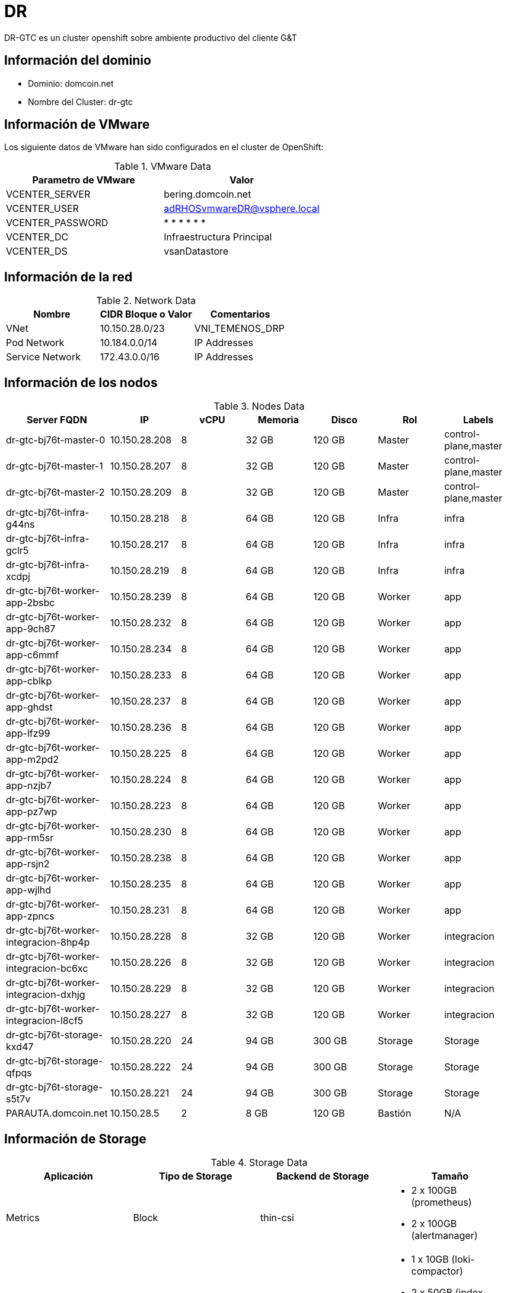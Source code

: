 = DR

DR-GTC es un cluster openshift sobre ambiente productivo del cliente G&T

== Información del dominio

- Dominio: domcoin.net
- Nombre del Cluster: dr-gtc

== Información de VMware
Los siguiente datos de VMware han sido configurados en el cluster de OpenShift:

.VMware Data
[options="header"]
|===
|Parametro de VMware | Valor

|VCENTER_SERVER
|bering.domcoin.net

|VCENTER_USER
|adRHOSvmwareDR@vsphere.local

|VCENTER_PASSWORD
| * * * * * *

|VCENTER_DC
|Infraestructura Principal

|VCENTER_DS
|vsanDatastore

|===

== Información de la red

.Network Data
[options="header"]
|===
|Nombre | CIDR Bloque o Valor | Comentarios

|VNet
|10.150.28.0/23
|VNI_TEMENOS_DRP

|Pod Network
|10.184.0.0/14
| IP Addresses

|Service Network
|172.43.0.0/16
| IP Addresses

|===

== Información de los nodos

.Nodes Data
[options="header"]
|===
|Server FQDN |IP | vCPU | Memoria | Disco |Rol |Labels

|dr-gtc-bj76t-master-0
|10.150.28.208
|8
|32 GB
|120 GB
|Master
|control-plane,master

|dr-gtc-bj76t-master-1
|10.150.28.207
|8
|32 GB
|120 GB
|Master
|control-plane,master

|dr-gtc-bj76t-master-2
|10.150.28.209
|8
|32 GB
|120 GB
|Master
|control-plane,master

|dr-gtc-bj76t-infra-g44ns
|10.150.28.218
|8
|64 GB
|120 GB
|Infra
|infra

|dr-gtc-bj76t-infra-gclr5
|10.150.28.217
|8
|64 GB
|120 GB
|Infra
|infra

|dr-gtc-bj76t-infra-xcdpj
|10.150.28.219
|8
|64 GB
|120 GB
|Infra
|infra

|dr-gtc-bj76t-worker-app-2bsbc
|10.150.28.239
|8
|64 GB
|120 GB
|Worker
|app

|dr-gtc-bj76t-worker-app-9ch87
|10.150.28.232
|8
|64 GB
|120 GB
|Worker
|app

|dr-gtc-bj76t-worker-app-c6mmf
|10.150.28.234
|8
|64 GB
|120 GB
|Worker
|app

|dr-gtc-bj76t-worker-app-cblkp
|10.150.28.233
|8
|64 GB
|120 GB
|Worker
|app

|dr-gtc-bj76t-worker-app-ghdst
|10.150.28.237
|8
|64 GB
|120 GB
|Worker
|app

|dr-gtc-bj76t-worker-app-lfz99
|10.150.28.236
|8
|64 GB
|120 GB
|Worker
|app

|dr-gtc-bj76t-worker-app-m2pd2
|10.150.28.225
|8
|64 GB
|120 GB
|Worker
|app

|dr-gtc-bj76t-worker-app-nzjb7
|10.150.28.224
|8
|64 GB
|120 GB
|Worker
|app

|dr-gtc-bj76t-worker-app-pz7wp
|10.150.28.223
|8
|64 GB
|120 GB
|Worker
|app

|dr-gtc-bj76t-worker-app-rm5sr
|10.150.28.230
|8
|64 GB
|120 GB
|Worker
|app

|dr-gtc-bj76t-worker-app-rsjn2
|10.150.28.238
|8
|64 GB
|120 GB
|Worker
|app

|dr-gtc-bj76t-worker-app-wjlhd
|10.150.28.235
|8
|64 GB
|120 GB
|Worker
|app

|dr-gtc-bj76t-worker-app-zpncs
|10.150.28.231
|8
|64 GB
|120 GB
|Worker
|app

|dr-gtc-bj76t-worker-integracion-8hp4p
|10.150.28.228
|8
|32 GB
|120 GB
|Worker
|integracion

|dr-gtc-bj76t-worker-integracion-bc6xc
|10.150.28.226
|8
|32 GB
|120 GB
|Worker
|integracion

|dr-gtc-bj76t-worker-integracion-dxhjg
|10.150.28.229
|8
|32 GB
|120 GB
|Worker
|integracion

|dr-gtc-bj76t-worker-integracion-l8cf5
|10.150.28.227
|8
|32 GB
|120 GB
|Worker
|integracion

|dr-gtc-bj76t-storage-kxd47
|10.150.28.220
|24
|94 GB
|300 GB
|Storage
|Storage

|dr-gtc-bj76t-storage-qfpqs
|10.150.28.222
|24
|94 GB
|300 GB
|Storage
|Storage

|dr-gtc-bj76t-storage-s5t7v
|10.150.28.221
|24
|94 GB
|300 GB
|Storage
|Storage

|PARAUTA.domcoin.net
|10.150.28.5
|2
|8 GB
|120 GB
|Bastión
|N/A

|===



== Información de Storage

.Storage Data
[options="header"]
|===
|Aplicación |Tipo de Storage  |Backend de Storage |Tamaño

|Metrics
|Block
|thin-csi
a| 
- 2 x 100GB (prometheus) 
- 2 x 100GB (alertmanager)


|Logging
|Block
|thin-csi
a|
- 1 x 10GB (loki-compactor)
- 2 x 50GB (index-gateway)
- 2 x 10GB (infra-loki-ingester)
- 2 x 150GB (wal-ingester) 

|Registry
|File
|thin-csi
|300GB

|Application
|File
|N/A
|N/A
|===

= Implementación Openshift 4.16

== Instalación OCP 

Posterior al cumplimiento de los prerrequisitos por parte del cliente para el despliegue de OpenShift, se procede con el despliegue del clúster acorde a las necesidades y requerimientos del cliente, y al proveedor de la infraestructura donde se desplegará.

=== Método de instalación de los nodos

A diferencia de una plataforma tradicional donde la instalación de las máquinas se realiza de modo manual (creando la máquina virtual, instalando sistema operativo y por último desplegando la aplicación), la plataforma junto con su infraestructura fue instalada mediante método IPI (infraestructura aprovisionada por el instalador). Esto significa que luego del cumplimiento de los prerrequisitos para el óptimo funcionamiento del instalador, se procede a ejecutar el instalador y a alimentarlo con la información relativa a la plataforma de virtualización, los datos de acceso, credenciales y demás información requerida por el instalador.

=== Recopilación de prerrequisitos

De acuerdo al método de instalación y el proveedor de la infraestructura, se procede a recolectar los datos pertinentes a:

- Servidor bastión.
- Subdominio que usará el cluster de Openshift.
- IPs balanceadas.
- Registros DNS
- Datos de la red donde se desplegará el clúster de OpenShift.
- Segmentos de redes internas.
- Accesos a internet.
- DHCP

=== Configuración del servidor Bastión
Se define el servidor bastión para generar la instalación de OpenShift, para lo cual se crea una vm con RHEL 9:

.Maquina de instalacion
[options="header"]
|===
|Ip |Sistema operativo  |Ambiente

|10.150.28.5
|Red Hat Enterprise Linux release 9.4 (Plow)
|DR
|===

[NOTE]
====
El servidor debe estar suscrito en Red Hat para poder descargar las herramientas necesarias para la instalación.
====

=== Instalador y pull secrets
Para la instalación de OpenShift utilizaremos la última versión disponible de OCP 4.16, la que al momento de la instalación corresponde a la versión 4.16.4 Para obtener el instalador y el secreto de instalación, nos dirigimos a la página de Red Hat cloud.redhat.com.

Acá podemos obtener el instalador de OpenShift y el pull secret de instalación

.Instalador de OCP y pull secret
image::./Implementacion/instalador_de_ocp.png[]

El instalador lo dejamos directamente en el servidor bastión, donde creamos un directorio de instalación para OpenShift junto al pull secret y el cliente OC.

El instalador, archivo pull secret y cliente OC fueron descargados y entregados por Banco G&T Continental.

.Shell
[source,bash]
----
$ mkdir /root/installocp4 ← Se crearán los archivos de instalación y log de la instalación.

$ tar xvf <installation_program>.tar.gz ← Comando para descomprimir el instalador de ocp se debe descargar en la raíz del usuario.
----

El secret obtenido desde el sitio web, lo dejamos en un archivo

=== Generación de ssh Key
Para poder acceder durante y posteriormente al proceso de instalación a los servidores RHCoreOS, debemos generar una llave para rsa-keys para posteriormente ser usados con OpenShift:

.Shell
[source,bash]
----
# Para generar la SSH private key
$ ssh-keygen -t rsa -b 4096 -N '' -f ~/.ssh/id_rsa_dr_gtc
----

=== Importar certificados vmware en server bastión

Los siguientes comandos deben ejecutarse desde el servidor bastión para importar los certificados desde vmware, para este propósito es necesario contar con los requisitos de red desde bastión hacia vcenter y nodos ESXi.

Shell
[source,bash]
----
$ curl -O -k https://BERING.domcoin.net/certs/download.zip
$ unzip download.zip
$ cp certs/lin/* /etc/pki/ca-trust/source/anchors
$ update-ca-trust extract
----


=== Creando el archivo de configuración de la instalación
El siguiente comando debe ejecutarse desde la carpeta que se creó para la instalación en este caso se llama "installocp4":

.Shell
[source,bash]
----
./openshift-install create install-config --dir=./<installation_directory>
----

La variable <installation_directory> obedece al directorio donde se generará el archivo install-config.yaml, el cual nos permitirá cambiar algunos parámetros para la instalación del cluster de forma más personalizada.

En este punto se pueden acordar la cantidad de nodos worker y su configuración de memoria, vCPU y Disco de igual manera para los nodos master. Con estos datos ya podemos generar el archivo de configuración yaml para la instalación. Luego de ejecutar el comando anterior se mostrarán opciones donde se elegirán o cargarán datos que corresponden a esta instalación.

 A continuación, la tabla contiene los valores en orden que se utilizaron:

.Cluster pre-producccion
[options="header"]
|===
|Item |Valor

|SSH Public Key
|/root/.ssh/id_rsa_dr_gtc.pub

|Platform
|Vsphere

|Network
|VNI_TEMENOS_DRP

|Internal API virtual IP
|10.150.28.11

|Ingress virtual IP
|10.150.28.12

|Base Domain
|domain.net

|Cluster Name
|dr-gtc

|Pull Secret
|\****
|===

Se debe crear el archivo install-config.yaml para hacer la configuración de la instalación, el archivo queda de la siguiente forma:

- install-config.yaml Cluster os-nonprod:

.install-config.yaml
[source,bash]
----
additionalTrustBundlePolicy: Proxyonly
apiVersion: v1
baseDomain: domcoin.net
compute:
- architecture: amd64
  hyperthreading: Enabled
  name: worker
  platform:
    vsphere:
      cpus: 8
      coresPerSocket: 1
      memoryMB: 32768
      osDisk:
        diskSizeGB: 120
  replicas: 3
controlPlane:
  architecture: amd64
  hyperthreading: Enabled
  name: master
  platform:
    vsphere:
      cpus: 
      coresPerSocket: 1
      memoryMB: 32768
      osDisk:
        diskSizeGB: 120
  replicas: 3
metadata:
  creationTimestamp: null
  name: dr-gtc
networking:
  clusterNetwork:
  - cidr: 10.184.0.0/14
    hostPrefix: 23
  machineNetwork:
  - cidr: 10.150.28.0/23
  networkType: OVNKubernetes
  serviceNetwork:
  - 172.43.0.0/16
platform:
  vsphere:
    apiVIPs:
    - 10.150.28.11
    failureDomains:
    - name: generated-failure-domain
      region: generated-region
      server: bering.domcoin.net
      topology:
        computeCluster: /Infraestructura Principal/host/Cluster NCORE GTC Aplicaciones
        datacenter: Infraestructura Principal
        datastore: /Infraestructura Principal/datastore/vsanDatastore
        networks:
        - VNI_TEMENOS_DRP
        resourcePool: /Infraestructura Principal/host/Cluster NCORE GTC Aplicaciones/Resources
      zone: generated-zone
    ingressVIPs:
    - 10.150.28.12
    vcenters:
    - datacenters:
      - Infraestructura Principal
      password: '* * * * *' 
      port: 443
      server: bering.domcoin.net
      user: adRHOSvmwareDR@vsphere.local
pullsecret: '* * * * *'
sshKey: '* * * * * *'
----

Es importante sacar una copia de este archivo antes de ejecutar el siguiente comando, ya que se consume al finalizar la instalación y el mismo se puede reutilizar si falla el proceso de instalación o para usarla en otras habilitaciones de OpenShift.

=== Ejecución de install-config.yaml
Recuerde cambiar <installation_directory> por “installocp4” para el caso de esta instalación.

.install-config.yaml
[source,bash]
----
./openshift-install create cluster --dir=<installation_directory> --log-level=debu
----

=== Consola web / API

A continuación de listan los puntos de acceso al cluster Openshift instalado

- Console web: https://console-openshift-console.apps.os-nonprod.domcoin.net:443
- API: https://api.os-nonprod.domcoin.net:6443


=== Archivo de autenticación para CLI(oc)

El usuario kubeadmin se crea automáticamente durante la instalación, es posible acceder a la CLI por medio dle siguiente archivo en el servidor bastión (Considerar que este es utilizado al comienzo de la administración del cluster, ya que este será eliminado en las tareas de post configuración).

.Credenciales consola
[options="header"]
|===
|Cluster |Ruta

|os-nonprod
|export KUBECONFIG=/root/installocp4/auth/kubeconfig
|===


=== Configuración de NTP
Se crean 4 archivos del tipo Machine Config para poder aplicar la configuración de Chrony (NTP) para todos los nodos. Para esto se utilizan las siguientes definiciones:

Se utilizó Butane, el cual corresponde a una utilidad de línea de comandos que OpenShift Container Platform utiliza para proporcionar una sintaxis breve y conveniente para escribir configuraciones de máquinas.

Se creó un archivo de configuración con extensión de butane llamados 99-worker-chrony-configuration.bu, 99-master-chrony-configuration.bu, 99-infra-chrony-configuration.bu y 99-storage-chrony-configuration.bu que configura la consola del sistema para mostrar mensajes de depuración del kernel y específica configuraciones personalizadas para el servicio chrony time específicamente para los nodos worker, es necesaria su creación para cada tipo de nodo reemplazando name y el label  “machineconfiguration.openshift.io/role: worker” por cada role que corresponda (worker, master, storage e infra):

.Configuracion NTP
[source,bash]
----
$ vi 99-worker-chrony-configuration.bu

variant: openshift
version: 4.16.0
metadata:
  name: 99-worker-chrony
  labels:
    machineconfiguration.openshift.io/role: worker
openshift:
  kernel_arguments:
    - loglevel=7
storage:
  files:
    - path: /etc/chrony.conf
      mode: 0644
      overwrite: true
      contents:
        inline: |
          server 125.1.203.183 iburst
          driftfile /var/lib/chrony/drift
          makestep 1.0 3
          rtcsync
          logdir /var/log/chrony
systemd:
  units:
  - contents: |
      [Unit]
      Description=set timezone
      After=network-online.target
      [Service]
      Type=oneshot
      ExecStart=timedatectl set-timezone America/Guatemala
      [Install]
      WantedBy=multi-user.target
    enabled: true
    name: custom-timezone.service
----

.Configuracion de los nodos
[source,bash]
----
$ butane 99-worker-chrony-configuration.bu -o ./99-worker-chrony.yaml
$ butane 99-master-chrony-configuration.bu -o ./99-master-chrony.yaml
$ butane 99-infra-chrony-configuration.bu -o ./99-infra-chrony.yaml
$ butane 99-storage-chrony-configuration.bu -o ./99-storage-chrony.yaml
----

Revisamos el archivo convertido

.Configuracion de los nodos
[source,bash]
----
$ vim 99-worker-chrony.yaml

kind: MachineConfig
metadata:
  labels:
    machineconfiguration.openshift.io/role: worker
  name: 99-worker-chrony
spec:
  config:
    ignition:
      version: 3.4.0
    storage:
      files:
        - contents:
            compression: ""
            source: data:,server%20125.1.203.183%20iburst%0Adriftfile%20%2Fvar%2Flib%2Fchrony%2Fdrift%0Amakestep%201.0%203%0Artcsync%0Alogdir%20%2Fvar%2Flog%2Fchrony%0A
          mode: 420
          overwrite: true
          path: /etc/chrony.conf
    systemd:
      units:
        - contents: |
            [Unit]
            Description=set timezone
            After=network-online.target
            [Service]
            Type=oneshot
            ExecStart=timedatectl set-timezone America/Guatemala

            [Install]
            WantedBy=multi-user.target
          enabled: true
          name: custom-timezone.service
  kernelArguments:
    - loglevel=7
----

Aplicamos los archivos con el siguiente comando:

.OC command
[source,bash]
----
$ oc create -f 99-worker-chrony.yaml
$ oc create -f 99-master-chrony.yaml
$ oc create -f 99-infra-chrony.yaml
$ oc create -f 99-storage-chrony.yaml
----

=== Validación Chrony y TimeDateCTL

image::./Implementacion/validacioncrhoni.png[pdfwidth=99%,width=99%]

=== MachineSet Infra	
A continuación se muestra el YAML utilizado para el MachineSet Infra 

.Configuracion MachinSet Infra
[source,bash]
----
apiVersion: machine.openshift.io/v1beta1
kind: MachineSet
metadata:
  labels:
    machine.openshift.io/cluster-api-cluster: dr-gtc-bj76t
  name: dr-gtc-bj76t-infra
  namespace: openshift-machine-api
  resourceVersion: "24010"
  uid: 0b51c3a9-f89b-4ac4-b466-f0ae0e45ef1b
spec:
  replicas: 3
  selector:
    matchLabels:
      machine.openshift.io/cluster-api-cluster: dr-gtc-bj76t
      machine.openshift.io/cluster-api-machineset: dr-gtc-bj76t-infra
  template:
    metadata:
      labels:
        machine.openshift.io/cluster-api-cluster: dr-gtc-bj76t
        machine.openshift.io/cluster-api-machine-role: infra
        machine.openshift.io/cluster-api-machine-type: infra
        machine.openshift.io/cluster-api-machineset: dr-gtc-bj76t-infra
    spec:
      lifecycleHooks: {}
      taints:
      - effect: NoSchedule
        key: node-role.kubernetes.io/infra
        value: reserved
      - effect: NoExecute
        key: node-role.kubernetes.io/infra
        value: reserved
      metadata:
        labels:
          node-role.kubernetes.io/infra: ""
          node-role.kubernetes.io: infra
      providerSpec:
        value:
          apiVersion: machine.openshift.io/v1beta1
          credentialsSecret:
            name: vsphere-cloud-credentials
          diskGiB: 120
          kind: VSphereMachineProviderSpec
          memoryMiB: 65536
          metadata:
            creationTimestamp: null
          network:
            devices:
            - networkName: VNI_TEMENOS_DRP
          numCPUs: 8
          numCoresPerSocket: 1
          snapshot: ""
          template: dr-gtc-bj76t-rhcos-generated-region-generated-zone
          userDataSecret:
            name: worker-user-data
          workspace:
            datacenter: Infraestructura Principal
            datastore: /Infraestructura Principal/datastore/vsanDatastore
            folder: /Infraestructura Principal/vm/dr-gtc-bj76t
            resourcePool: /Infraestructura Principal/host/Cluster NCORE GTC Aplicaciones/Resources
            server: bering.domcoin.net
----

=== MachineSet Storage	
A continuación se muestra el YAML utilizado para el MachineSet Infra 

.Configuracion MachinSet Storage
[source,bash]
----
apiVersion: machine.openshift.io/v1beta1
kind: MachineSet
metadata:
  labels:
    machine.openshift.io/cluster-api-cluster: dr-gtc-bj76t
  name: dr-gtc-bj76t-storage
  namespace: openshift-machine-api
spec:
  replicas: 3
  selector:
    matchLabels:
      machine.openshift.io/cluster-api-cluster: dr-gtc-bj76t
      machine.openshift.io/cluster-api-machineset: dr-gtc-bj76t-storage
  template:
    metadata:
      labels:
        machine.openshift.io/cluster-api-cluster: dr-gtc-bj76t
        machine.openshift.io/cluster-api-machine-role: storage
        machine.openshift.io/cluster-api-machine-type: storage
        machine.openshift.io/cluster-api-machineset: dr-gtc-bj76t-storage
    spec:
      lifecycleHooks: {}
      metadata:
        labels:
          node-role.kubernetes.io/storage: ""
      providerSpec:
        value:
          apiVersion: machine.openshift.io/v1beta1
          credentialsSecret:
            name: vsphere-cloud-credentials
          diskGiB: 120
          kind: VSphereMachineProviderSpec
          memoryMiB: 98304
          metadata:
            creationTimestamp: null
          network:
            devices:
            - networkName: VNI_TEMENOS_DRP
          numCPUs: 24
          numCoresPerSocket: 1
          snapshot: ""
          template: dr-gtc-bj76t-rhcos-generated-region-generated-zone
          userDataSecret:
            name: worker-user-data
          workspace:
            datacenter: Infraestructura Principal
            datastore: /Infraestructura Principal/datastore/vsanDatastore
            folder: /Infraestructura Principal/vm/dr-gtc-bj76t
            resourcePool: /Infraestructura Principal/host/Cluster NCORE GTC Aplicaciones/Resources
            server: bering.domcoin.net
----


=== MachineSet  Workers
A continuación se muestra el listado y configuraciones de machineset de worker para cada uno de los tipos de nodos solicitados.

- dr-gtc-bj76t-worker-app
- dr-gtc-bj76t-worker-integracion


dr-gtc-bj76t-worker-app

.worker-app
[source,bash]
----
apiVersion: machine.openshift.io/v1beta1
kind: MachineSet
metadata:
  labels:
    machine.openshift.io/cluster-api-cluster: dr-gtc-bj76t
  name: dr-gtc-bj76t-worker-app
  namespace: openshift-machine-api
spec:
  replicas: 3
  selector:
    matchLabels:
      machine.openshift.io/cluster-api-cluster: dr-gtc-bj76t
      machine.openshift.io/cluster-api-machineset: dr-gtc-bj76t-worker-app
  template:
    metadata:
      labels:
        machine.openshift.io/cluster-api-cluster: dr-gtc-bj76t
        machine.openshift.io/cluster-api-machine-role: worker
        machine.openshift.io/cluster-api-machine-type: worker
        machine.openshift.io/cluster-api-machineset: dr-gtc-bj76t-worker-app
    spec:
      lifecycleHooks: {}
      metadata: {}
      providerSpec:
        value:
          apiVersion: machine.openshift.io/v1beta1
          credentialsSecret:
            name: vsphere-cloud-credentials
          diskGiB: 120
          kind: VSphereMachineProviderSpec
          memoryMiB: 65536
          metadata:
            creationTimestamp: null
          network:
            devices:
            - networkName: VNI_TEMENOS_DRP
          numCPUs: 8
          numCoresPerSocket: 1
          snapshot: ""
          template: dr-gtc-bj76t-rhcos-generated-region-generated-zone
          userDataSecret:
            name: worker-user-data
          workspace:
            datacenter: Infraestructura Principal
            datastore: /Infraestructura Principal/datastore/vsanDatastore
            folder: /Infraestructura Principal/vm/dr-gtc-bj76t
            resourcePool: /Infraestructura Principal/host/Cluster NCORE GTC Aplicaciones/Resources
            server: bering.domcoin.net
----

dr-gtc-bj76t-worker-integracion

.worker-integracion
[source,bash]
----
apiVersion: machine.openshift.io/v1beta1
kind: MachineSet
metadata:
  labels:
    machine.openshift.io/cluster-api-cluster: dr-gtc-bj76t
  name: dr-gtc-bj76t-worker-app
  namespace: openshift-machine-api
spec:
  replicas: 3
  selector:
    matchLabels:
      machine.openshift.io/cluster-api-cluster: dr-gtc-bj76t
      machine.openshift.io/cluster-api-machineset: dr-gtc-bj76t-worker-app
  template:
    metadata:
      labels:
        machine.openshift.io/cluster-api-cluster: dr-gtc-bj76t
        machine.openshift.io/cluster-api-machine-role: worker
        machine.openshift.io/cluster-api-machine-type: worker
        machine.openshift.io/cluster-api-machineset: dr-gtc-bj76t-worker-app
    spec:
      lifecycleHooks: {}
      metadata: {}
      providerSpec:
        value:
          apiVersion: machine.openshift.io/v1beta1
          credentialsSecret:
            name: vsphere-cloud-credentials
          diskGiB: 120
          kind: VSphereMachineProviderSpec
          memoryMiB: 65536
          metadata:
            creationTimestamp: null
          network:
            devices:
            - networkName: VNI_TEMENOS_DRP
          numCPUs: 8
          numCoresPerSocket: 1
          snapshot: ""
          template: dr-gtc-bj76t-rhcos-generated-region-generated-zone
          userDataSecret:
            name: worker-user-data
          workspace:
            datacenter: Infraestructura Principal
            datastore: /Infraestructura Principal/datastore/vsanDatastore
            folder: /Infraestructura Principal/vm/dr-gtc-bj76t
            resourcePool: /Infraestructura Principal/host/Cluster NCORE GTC Aplicaciones/Resources
            server: bering.domcoin.net
----


=== Configuración de MCP Infra
Para la correcta configuración de los nodos infra es necesario crear el MachineConfigPool (MCP) como se muestra a continuación:

.Configuracion de MCP infra
[source,bash]
----
apiVersion: machineconfiguration.openshift.io/v1
kind: MachineConfigPool
metadata:
  name: infra
spec:
  machineConfigSelector:
    matchExpressions:
      - {key: machineconfiguration.openshift.io/role, operator: In, values: [worker,infra]} 
  nodeSelector:
    matchLabels:
      node-role.kubernetes.io/infra: \"""
----


=== Configuración de MCP Storage
Para la correcta configuración de los nodos storage es necesario crear el MachineConfigPool (MCP) como se muestra a continuación:

.Configuracion de MCP storage
[source,bash]
----
apiVersion: machineconfiguration.openshift.io/v1
kind: MachineConfigPool
metadata:
  name: infra
spec:
  machineConfigSelector:
    matchExpressions:
      - {key: machineconfiguration.openshift.io/role, operator: In, values: [worker,storage]} 
  nodeSelector:
    matchLabels:
      node-role.kubernetes.io/storage: ""
----

=== Instalación y configuración de ODF

Para la configuración del operador de Openshift Data Foundation es necesario ingresar a la consola web, en el apartado de “Operators” > “Operator Hub” y buscar el Operador “Local Storage”.

image::./Implementacion/local_storage_hub.png[]

Ingresamos a Operator Hub > buscamos el operador Openshift Data Foundation  y seleccionamos el cual se muestra en la siguiente imagen.

image::./Implementacion/odf_operator_hub.png[]

Una vez instalados los dos Operadores, tanto “Local Storage” como “Openshift Data Foundation” es necesario configurar la instancia de “Storage System” dentro del operador de ODF.

Al momento de la creación del storage system se crea con las configuraciones por defecto por lo cual se utilizarán los 3 discos en cada uno de los nodos creando el storagecluster.

- En el primer punto seleccionar la opción "Nuevo Storage Class" y siguiente.
- En el segundo punto se entrega el nombre "odf". Se selecciona la opción para utilizar discos locales y se seleccionan de la lista de nodos los 3 nodos storage. Se selecciona la opción al final de la pestaña "Add Taint" y siguiente.

Cuando el Storage System está configurado podemos revisar que todos los pods que componen la solución estén en estado running en el proyecto “openshift-storage”

[source,bash]
----
$ oc get pods -n openshift-storage

NAME                                                              READY   STATUS      RESTARTS        AGE
csi-addons-controller-manager-874464fcc-kfkhh                     2/2     Running     0               4d3h
csi-cephfsplugin-27flr                                            2/2     Running     0               143m
csi-cephfsplugin-45zjm                                            2/2     Running     1 (3h ago)      3h1m
csi-cephfsplugin-6sj7m                                            2/2     Running     0               4d1h
csi-cephfsplugin-7cl6s                                            2/2     Running     0               4d1h
csi-cephfsplugin-7ztxv                                            2/2     Running     0               3h28m
csi-cephfsplugin-b7rtn                                            2/2     Running     0               4d1h
csi-cephfsplugin-bwt6d                                            2/2     Running     0               4d1h
csi-cephfsplugin-c275m                                            2/2     Running     1 (3h ago)      3h1m
csi-cephfsplugin-cj8cw                                            2/2     Running     1 (3h1m ago)    3h2m
csi-cephfsplugin-dn2s2                                            2/2     Running     1 (3h27m ago)   3h28m
csi-cephfsplugin-fjcrk                                            2/2     Running     0               4d1h
csi-cephfsplugin-hhgcn                                            2/2     Running     0               4d1h
csi-cephfsplugin-hz7hn                                            2/2     Running     1 (165m ago)    165m
csi-cephfsplugin-km7f7                                            2/2     Running     0               4d1h
csi-cephfsplugin-n5brs                                            2/2     Running     1 (167m ago)    167m
csi-cephfsplugin-provisioner-69674bb47-czhd4                      6/6     Running     0               4d1h
csi-cephfsplugin-provisioner-69674bb47-dppcc                      6/6     Running     0               4d1h
csi-cephfsplugin-pvnxk                                            2/2     Running     0               140m
csi-cephfsplugin-qhrvm                                            2/2     Running     0               4d1h
csi-cephfsplugin-rlhrx                                            2/2     Running     1 (165m ago)    166m
csi-cephfsplugin-tnqmq                                            2/2     Running     0               4d1h
csi-cephfsplugin-zcght                                            2/2     Running     0               3h27m
csi-rbdplugin-29wsk                                               3/3     Running     0               4d1h
csi-rbdplugin-2qx8w                                               3/3     Running     1 (3h ago)      3h1m
csi-rbdplugin-9j5q2                                               3/3     Running     1 (3h27m ago)   3h28m
csi-rbdplugin-gjnpf                                               3/3     Running     0               4d1h
csi-rbdplugin-gkbbb                                               3/3     Running     1 (3h1m ago)    3h2m
csi-rbdplugin-hhvpb                                               3/3     Running     0               4d1h
csi-rbdplugin-jpwmh                                               3/3     Running     0               143m
csi-rbdplugin-jshw5                                               3/3     Running     0               4d1h
csi-rbdplugin-l8v9j                                               3/3     Running     1 (165m ago)    165m
csi-rbdplugin-p48ww                                               3/3     Running     0               140m
csi-rbdplugin-provisioner-57f9dd77cb-8xdlq                        6/6     Running     0               4d1h
csi-rbdplugin-provisioner-57f9dd77cb-ckt76                        6/6     Running     0               4d1h
csi-rbdplugin-rpzfq                                               3/3     Running     0               4d1h
csi-rbdplugin-s5qp7                                               3/3     Running     0               4d1h
csi-rbdplugin-s8pjt                                               3/3     Running     0               4d1h
csi-rbdplugin-srp4b                                               3/3     Running     0               4d1h
csi-rbdplugin-thnz4                                               3/3     Running     1 (167m ago)    167m
csi-rbdplugin-tshrm                                               3/3     Running     1 (165m ago)    166m
csi-rbdplugin-vzjg9                                               3/3     Running     0               3h27m
csi-rbdplugin-w8jxd                                               3/3     Running     0               4d1h
csi-rbdplugin-xrbvf                                               3/3     Running     0               3h28m
csi-rbdplugin-znkjn                                               3/3     Running     1 (3h ago)      3h1m
noobaa-core-0                                                     2/2     Running     0               4d3h
noobaa-db-pg-0                                                    1/1     Running     0               4d3h
noobaa-endpoint-545d84db66-wbwfx                                  1/1     Running     0               4d3h
noobaa-operator-d5f48bbf7-44sbk                                   1/1     Running     0               4d3h
ocs-metrics-exporter-56c557c7b7-hkcdx                             1/1     Running     0               4d3h
ocs-operator-68f9cd579f-xztp6                                     1/1     Running     0               4d3h
odf-console-8577c5594c-qmjqt                                      1/1     Running     0               4d3h
odf-operator-controller-manager-698b949478-r7zdq                  2/2     Running     1 (4d3h ago)    4d3h
rook-ceph-crashcollector-dr-gtc-bj76t-storage-kxd47-7445dcn5tdc   1/1     Running     0               4d3h
rook-ceph-crashcollector-dr-gtc-bj76t-storage-qfpqs-5b498dgh9nx   1/1     Running     0               4d3h
rook-ceph-crashcollector-dr-gtc-bj76t-storage-s5t7v-5f88989wwwt   1/1     Running     0               4d3h
rook-ceph-exporter-dr-gtc-bj76t-storage-kxd47-6c8b8754fc-kddm4    1/1     Running     0               4d3h
rook-ceph-exporter-dr-gtc-bj76t-storage-qfpqs-67ddbd5b6d-tq497    1/1     Running     0               4d3h
rook-ceph-exporter-dr-gtc-bj76t-storage-s5t7v-65db56df4d-9jphk    1/1     Running     0               4d3h
rook-ceph-mds-ocs-storagecluster-cephfilesystem-a-7cbcd49d4k6br   2/2     Running     0               4d3h
rook-ceph-mds-ocs-storagecluster-cephfilesystem-b-84548b48p424k   2/2     Running     0               4d3h
rook-ceph-mgr-a-7bc888bbd4-wc4mx                                  3/3     Running     0               4d3h
rook-ceph-mgr-b-6d9cbc68b7-bdspg                                  3/3     Running     0               4d3h
rook-ceph-mon-a-fbc77679c-r9v8q                                   2/2     Running     0               4d3h
rook-ceph-mon-b-f794f4cb9-wdkr9                                   2/2     Running     0               4d3h
rook-ceph-mon-c-7d79b4bdf-stq95                                   2/2     Running     0               4d3h
rook-ceph-operator-6f57d67c4c-gvsh7                               1/1     Running     0               4d3h
rook-ceph-osd-0-65ff6b54c8-sv6tz                                  2/2     Running     0               4d3h
rook-ceph-osd-1-6557fb95b6-kddhx                                  2/2     Running     0               4d3h
rook-ceph-osd-2-7966b74f4d-wh9b8                                  2/2     Running     0               4d3h
rook-ceph-osd-prepare-ocs-deviceset-odf-0-data-0prrzv-89dgp       0/1     Completed   0               4d3h
rook-ceph-osd-prepare-ocs-deviceset-odf-0-data-1264nt-f8xmd       0/1     Completed   0               4d3h
rook-ceph-osd-prepare-ocs-deviceset-odf-0-data-2tt27k-455xc       0/1     Completed   0               4d3h
rook-ceph-rgw-ocs-storagecluster-cephobjectstore-a-78ccc8c97phz   2/2     Running     0               4d3h
ux-backend-server-7d45d88bd9-c7sld                                2/2     Running     0               4d3h
----


=== Instalación y configuración Stack de Logging

Ingresamos a Operator Hub > buscamos el operador logging  y seleccionamos el cual se muestra en la siguiente imagen.


image::./Implementacion/operador_openshift_loggin.png[pdfwidth=99%,width=99%]

Luego se nos desplegará al costado derecho la siguiente pestaña y le damos en instalar el operador

image::./Implementacion/instalar_operador.png[pdfwidth=99%,width=99%]

Una vez dado click se nos recargara mostrando las siguientes opciones , las cuales debes seleccionar “stable” y dar click en “install” para continuar con la instalación del operador

image::./Implementacion/install_operator.png[pdfwidth=99%,width=99%]

Ingresamos a Operator Hub > buscamos el operador loki  y seleccionamos el cual se muestra en la siguiente imagen

image::./Implementacion/loki_operator.png[pdfwidth=99%,width=99%]

Una vez encontrado le damos en instalar y no llevará a la siguiente pantalla y seleccionamos el canal “stable” como se muestra en la imagen y create para iniciar con la instalación.

image::./Implementacion/configuracion_loki.png[pdfwidth=99%,width=99%]

Una vez que termine la instalación nos aparecerá el mensaje en pantalla que la instalación del operador ha finalizado.

A continuación se crearán las instancias necesarias y almacenamiento para la configuración del ClusterLogging y Lokistack.


.Instancia ClusterLogging
[source,bash]
----
# Crar archivo y agregar siguiente contenido
$ vi clusterlogging-instance.yaml

kind: ClusterLogging
apiVersion: logging.openshift.io/v1
metadata:
  name: instance
  namespace: openshift-logging
spec:
  collection:
    tolerations:
      - effect: NoSchedule
        key: node-role.kubernetes.io/infra
        value: reserved
      - effect: NoExecute
        key: node-role.kubernetes.io/infra
        value: reserved
      - effect: NoSchedule
        key: node-role.kubernetes.io/master
        value: ''
      - effect: NoSchedule
        key: node.ocs.openshift.io/storage
        value: 'true'
    type: vector
  logStore:
    lokistack:
      name: infra-loki
    retentionPolicy:
      application:
        maxAge: 7d
      audit:
        maxAge: 7d
      infra:
        maxAge: 7d
    type: lokistack
  managementState: Managed
  visualization:
    type: ocp-console

# Aplicar instancia
$ oc apply -f clusterlogging-instance.yaml
----


.Instancia loki-stack
[source,bash]
----
# Crar archivo y agregar siguiente contenido
$ vi lokistack-instance.yaml

kind: LokiStack
apiVersion: loki.grafana.com/v1
metadata:
  name: infra-loki
  namespace: openshift-logging
spec:
  managementState: Managed
  size: 1x.extra-small
  storage:
    schemas:
    - effectiveDate: "2024-04-02"
      version: v13
    secret:
      name: logging-loki-odf
      type: s3
    tls:
      caName: openshift-service-ca.crt
  storageClassName: thin-csi
  template:
    compactor:
      nodeSelector:
        node-role.kubernetes.io/infra: ''
      tolerations:
        - effect: NoSchedule
          key: node-role.kubernetes.io/infra
          value: reserved
        - effect: NoExecute
          key: node-role.kubernetes.io/infra
          value: reserved
    distributor:
      nodeSelector:
        node-role.kubernetes.io/infra: ''
      tolerations:
        - effect: NoSchedule
          key: node-role.kubernetes.io/infra
          value: reserved
        - effect: NoExecute
          key: node-role.kubernetes.io/infra
          value: reserved
    gateway:
      nodeSelector:
        node-role.kubernetes.io/infra: ''
      tolerations:
        - effect: NoSchedule
          key: node-role.kubernetes.io/infra
          value: reserved
        - effect: NoExecute
          key: node-role.kubernetes.io/infra
          value: reserved
    indexGateway:
      nodeSelector:
        node-role.kubernetes.io/infra: ''
      tolerations:
        - effect: NoSchedule
          key: node-role.kubernetes.io/infra
          value: reserved
        - effect: NoExecute
          key: node-role.kubernetes.io/infra
          value: reserved
    ingester:
      nodeSelector:
        node-role.kubernetes.io/infra: ''
      tolerations:
        - effect: NoSchedule
          key: node-role.kubernetes.io/infra
          value: reserved
        - effect: NoExecute
          key: node-role.kubernetes.io/infra
          value: reserved
    querier:
      nodeSelector:
        node-role.kubernetes.io/infra: ''
      tolerations:
        - effect: NoSchedule
          key: node-role.kubernetes.io/infra
          value: reserved
        - effect: NoExecute
          key: node-role.kubernetes.io/infra
          value: reserved
    queryFrontend:
      nodeSelector:
        node-role.kubernetes.io/infra: ''
      tolerations:
        - effect: NoSchedule
          key: node-role.kubernetes.io/infra
          value: reserved
        - effect: NoExecute
          key: node-role.kubernetes.io/infra
          value: reserved
    ruler:
      nodeSelector:
        node-role.kubernetes.io/infra: ''
      tolerations:
        - effect: NoSchedule
          key: node-role.kubernetes.io/infra
          value: reserved
        - effect: NoExecute
          key: node-role.kubernetes.io/infra
          value: reserved
  tenants:
    mode: openshift-logging

# Aplicar instancia
$ oc apply -f lokistack-instance.yaml
----

.Creación de OBC
[source,bash]
----
# Crar archivo y agregar siguiente contenido
$ vi obc-loki.yaml

apiVersion: objectbucket.io/v1alpha1
kind: ObjectBucketClaim
metadata:
  name: loki-bucket-odf
  namespace: openshift-logging
spec:
  generateBucketName: loki-bucket-odf
  storageClassName: openshift-storage.noobaa.io

# Aplicar OBC
$ oc apply -f obc-loki.yaml
----


.Creación secret OBC
[source,bash]
----
$ oc create -n openshift-logging secret generic logging-loki-odf \
--from-literal=access_key_id="w5zTlVlByMJ1Ibw9dz3G" \
--from-literal=access_key_secret="z0osGSxEGFfwYxI7g433q5ZTAFtA77z1/3Lpd0XY" \
--from-literal=bucketnames="loki-bucket-odf-9d6be967-9b3b-4ba6-b039-49a20251d135" \
--from-literal=endpoint="https://s3.openshift-storage.svc:443"
----

Una vez ingrese este formato de YAML el operador quedará disponible para el uso dentro del OCP {ocp_version}.


=== Configuración de persistencia de datos en Registry

Crear el PVC para utilizar por operador de registry:

.crear el PVC
[source,bash]
----
# Crar archivo y agregar siguiente contenido
$ vi pvc-registry.yaml

apiVersion: v1
kind: PersistentVolumeClaim
metadata:
  name: registry-storage
  namespace: openshift-image-registry
spec:
  accessModes:
    - ReadWriteOnce
  resources:
    requests:
      storage: 300Gi
  storageClassName: thin-csi

# Aplicar PVC
$ oc apply -f pvc-registry.yaml
----

Y realizamos la modificación y/o adición de las líneas resaltadas dentro de la configuración del operador para que pueda utilizar la persistencia de datos creada.

.configs.imageregistry
[source,bash]
----
#Editar recurso image registry operator
$ oc edit configs.imageregistry.operator.openshift.io

spec:
  logLevel: Normal
  managementState: Managed
  nodeSelector:
    node-role.kubernetes.io/infra: ""
…
  replicas: 1
…
  rolloutStrategy: Recreate
  routes:
  - hostname: internal-registry.apps.apps.os-nonprod.domcoin.net
    name: internal-registry-route
  storage:
    managementState: Unmanaged
    pvc:
      claim: registry-storage
  tolerations:
    - effect: NoSchedule
      key: node-role.kubernetes.io/infra
      value: reserved
    - effect: NoExecute
      key: node-role.kubernetes.io/infra
      value: reserved
----

=== Configuración de proveedor de identidades
En esta habilitación se utilizará Htpasswd para la gestión de usuarios en el cluster de Openshift, a continuación se lista los  usuarios creados:

.Proveedor de identidades
[options="header"]
|===
|User |Password | Role

|adminocp
|masT3rpa554dmiN
|cluster-admin
|=== 

posterior a esto se ha configurado el operador de oauth para que se integre con Active Directory mediante protocolo LDAP por puerto 389.


.protocolo LDAP por puerto 389
[source,bash]
----
spec:
  identityProviders:
  - htpasswd:
      fileData:
        name: htpass-secret
    mappingMethod: claim
    name: users_htpasswd
    type: HTPasswd
  - ldap:
      attributes:
        email:
        - mail
        id:
        - dn
        name:
        - cn
        preferredUsername:
        - sAMAccountName
      bindDN: CN=ldap RedHat OpenShift DR,OU=OpenShift Red Hat,OU=Usuarios de sistemas,OU=Servidores,DC=domcoin,DC=net
      bindPassword:
        name: ldap-secret
      insecure: true
      url: ldap://domcoin.net:389/DC=domcoin,DC=net?sAMAccountName?sub?(&(objectclass=*)(|(memberOf=CN=OpenShift
        Red Hat - DR,OU=Administracion Open Shift Red Hat,OU=Servidores,DC=domcoin,DC=net)))
    name: users_ad
    type: LDAP
----

=== Eliminación de usuario Kubeadmin

Con el siguiente comando podremos eliminar el usuario kubeadmin de nuestro OCP {ocp_version}

.OC command
[source,bash]
----
$ oc delete secret kubeadmin -n kube-system
 “kubeadmin” deleted
----

=== Eliminar permiso de creación de proyecto para usuarios identificados

Primero se deben visualizar los roles de cluster

.OC command
[source,bash]
----
$ oc describe clusterrolebinding.rbac self-provisioners
----


Editar el recurso de configuración del proyecto mediante la consola CLI

.OC command
[source,bash]
----
$ oc edit project.config.openshift.io/cluster
----

Actualizar la sección spec para incluir los parámetros projectRequestTemplate y name , y establezca el nombre de la plantilla de proyecto cargada. El nombre predeterminado es project-request.

.Project-request
[source,bash]
----
spec:
  projectRequestTemplate:
    name: project-request
----

Luego quitar el self-provisioner del cluster del grupo system:authenticated:oauth

.OC command
[source,bash]
----
$ oc patch clusterrolebinding.rbac self-provisioners -p '{"subjects": null}'
----

Después se debe actualizar el enlace de roles mediante el siguiente comando

.OC command
[source,bash]
----
$ oc patch clusterrolebinding.rbac self-provisioners -p '{ "metadata": {
"annotations": { "rbac.authorization.kubernetes.io/autoupdate": "false" } } }'
----

=== Definición de políticas de Red Default (Permit Ingress, Monitor y pod del mismo project)

Editar la plantilla predeterminada para un nuevo proyecto .

.OC project
[source,bash]
----
$ oc edit template project-request -n openshift-config
----

Ingresar las políticas de Red Default en la plantilla después de name: ${PROJECT_ADMIN_USER} y antes de parameters:

.PROJECT_ADMIN_USER
[source,bash]
----
name: ${PROJECT_ADMIN_USER}
- apiVersion: networking.k8s.io/v1
  kind: NetworkPolicy
  metadata:
    name: allow-from-openshift-monitoring
  spec:
    ingress:
    - from:
      - namespaceSelector:
          matchLabels:
            network.openshift.io/policy-group: monitoring
    podSelector: {}
    policyTypes:
    - Ingress
- apiVersion: networking.k8s.io/v1
  kind: NetworkPolicy
  metadata:
    name: allow-from-same-namespace
  spec:
    ingress:
    - from:
      - podSelector: {}
    podSelector: {}
- apiVersion: networking.k8s.io/v1
  kind: NetworkPolicy
  metadata:
    name: allow-from-openshift-ingress
  spec:
    ingress:
    - from:
      - namespaceSelector:
          matchLabels:
            network.openshift.io/policy-group: ingress
    podSelector: {}
    policyTypes:
  kind: NetworkPolicy
  metadata:
    name: allow-from-kube-apiserver-operator
  spec:
    ingress:
    - from:
      - namespaceSelector:
          matchLabels:
            kubernetes.io/metadata.name: openshift-kube-apiserver-operator
        podSelector:
          matchLabels:
            app: kube-apiserver-operator
    policyTypes:
    - Ingress
parameters:
----

Luego creamos un proyecto:

.OC command
[source,bash]
----
$ oc new-project pruebas_funcionales
----

Y visualizamos las políticas de Red:

.Get network
[source,bash]
----
$ oc get networkpolicy
----

image::./Implementacion/network_policity.png[]

=== Configuración de monitoring stack

Para la configuración del stack. de monitoreo es necesaria la reubicación de sus pods core sobre los nodos infra y la configuración de su persistencia de datos, a continuación se muestra el procedimiento utilizado para esta finalidad.


.Configuración core

Creamos un archivo con la configuración del stack de monitoreo.
[source,bash]
----
# Creamos un archivo

$ touch monitoring-stack.yaml

#Agregamos el siguiente contenido

apiVersion: v1
kind: ConfigMap
metadata:
  name: cluster-monitoring-config
  namespace: openshift-monitoring
data:
  config.yaml: |
    alertmanagerMain:
      volumeClaimTemplate:
        spec:
          storageClassName: thin-csi
          resources:
            requests:
              storage: 100Gi
      nodeSelector: 
        node-role.kubernetes.io/infra: ""
      tolerations:
      - key: node-role.kubernetes.io/infra
        value: reserved
        effect: NoSchedule
      - key: node-role.kubernetes.io/infra
        value: reserved
        effect: NoExecute
    prometheusK8s:
      retention: 7d
      volumeClaimTemplate:
        spec:
          storageClassName: thin-csi
          resources:
            requests:
              storage: 100Gi
      nodeSelector:
        node-role.kubernetes.io/infra: ""
      tolerations:
      - key: node-role.kubernetes.io/infra
        value: reserved
        effect: NoSchedule
      - key: node-role.kubernetes.io/infra
        value: reserved
        effect: NoExecute
    prometheusOperator:
      nodeSelector:
        node-role.kubernetes.io/infra: ""
      tolerations:
      - key: node-role.kubernetes.io/infra
        value: reserved
        effect: NoSchedule
      - key: node-role.kubernetes.io/infra
        value: reserved
        effect: NoExecute
    kubeStateMetrics:
      nodeSelector:
        node-role.kubernetes.io/infra: ""
      tolerations:
      - key: node-role.kubernetes.io/infra
        value: reserved
        effect: NoSchedule
      - key: node-role.kubernetes.io/infra
        value: reserved
        effect: NoExecute
    telemeterClient:
      nodeSelector:
        node-role.kubernetes.io/infra: ""
      tolerations:
      - key: node-role.kubernetes.io/infra
        value: reserved
        effect: NoSchedule
      - key: node-role.kubernetes.io/infra
        value: reserved
        effect: NoExecute
    openshiftStateMetrics:
      nodeSelector:
        node-role.kubernetes.io/infra: ""
      tolerations:
      - key: node-role.kubernetes.io/infra
        value: reserved
        effect: NoSchedule
      - key: node-role.kubernetes.io/infra
        value: reserved
        effect: NoExecute
    thanosQuerier:
      nodeSelector:
        node-role.kubernetes.io/infra: ""
      tolerations:
      - key: node-role.kubernetes.io/infra
        value: reserved
        effect: NoSchedule
      - key: node-role.kubernetes.io/infra
        value: reserved
        effect: NoExecute
    monitoringPlugin:
      nodeSelector:
        node-role.kubernetes.io/infra: ""
      tolerations:
      - key: node-role.kubernetes.io/infra
        value: reserved
        effect: NoSchedule
      - key: node-role.kubernetes.io/infra
        value: reserved
        effect: NoExecute
    metricsServer:
      nodeSelector:
        node-role.kubernetes.io/infra: ""
      tolerations:
      - key: node-role.kubernetes.io/infra
        value: reserved
        effect: NoSchedule
      - key: node-role.kubernetes.io/infra
        value: reserved
        effect: NoExecute
----

Configuramos el recurso a través del archivo previamente creado:

[source,bash]
----
$ oc apply -f monitoring-stack.yaml
----


=== Reubicación servicio routers

Para este proceso es necesario contar con permisos de cluster-admin y ejecutar el siguiente procedimiento sobre el operador de ingresscontroller que es el responsable de los pods de router:


[source,bash]
----
# Comando para editar operador de ingresscontroller
$ oc edit ingresscontroller default -n openshift-ingress-operator

# Agregamos lo siguiente dentro del recurso en yaml sin modificar las líneas ya existentes

spec:
  nodePlacement:
    nodeSelector:
      matchLabels:
        node-role.kubernetes.io/infra: ""
    tolerations:
      - effect: NoSchedule
        key: node-role.kubernetes.io/infra
        value: reserved
      - effect: NoExecute
        key: node-role.kubernetes.io/infra
        value: reserved
  replicas: 2
----

=== Actualización certificados ingress

Para la correcta configuración de los certificados es necesario contar con los requisitos que se listan en la documentación. A continuación se muestran los comandos utilizados con la finalidad de reemplazar el certificados de ingress que viene por defecto por uno autofirmado por la CA interna del cliente.

.Get cert and key
[source,bash]
----
# Generar la key desde el archivo .pfx entregado por cliente
$ openssl pkcs12 -in archivo.pfx -nocerts -out claveprivada.key

# Generar crt desde el archivo .pfx entregado por cliente
$ openssl x509 -in archivo.pfx -out os-nonprod.domcoin.net.crt

# Desencriptar key
$ openssl rsa -in claveprivada.key -out os-nonprod.domcoin.net.crt.key
----

Con los archivos necesarios para la configuración del nuevo certificados se procede a su reemplazo.

.Get cert and key
[source,bash]
----
# Crear configmap custom-ca en proyecto openshift-config
$ oc create configmap custom-ca --from-file=ca-bundle.crt=os-nonprod.domcoin.net.crt -n openshift-config

# Agregar nuevo cm custom-ca a config de proxy/cluster
$ oc patch proxy/cluster --type=merge --patch='{"spec":{"trustedCA":{"name":"custom-ca"}}}'

#  Crear secret tipo tls llamado secret-tls-ingress con archivos .crt y .key creados en pasos anteriores
$ oc create secret tls secret-tls-ingress --cert=os-nonprod.domcoin.net.crt --key=os-nonprod.domcoin.net.crt.key -n openshift-ingress

# Agregar secret recien creado como defaultCertificate a config de ingresscontroller.operator/default
$ oc patch ingresscontroller.operator default --type=merge -p '{"spec":{"defaultCertificate": {"name": "secret-tls-ingress"}}}' -n openshift-ingress-operator
----

.Escalado pods ingresscontroller
[source,bash]
----
$ oc patch ingresscontroller/default -n openshift-ingress-operator --type=merge -p '{"spec":{"replicas": 3}}'
----

.Validación operadores

Una vez actualizados los certificados es necesario revisar el estado saludable de los operadores, principalmente authentication, console e ingress.

[source,bash]
----
$ oc get co
----

=== Backup base de datos ETCD

etcd es el almacén de clave=valor para OpenShift Container Platform, que conserva el estado de todos los objetos de recursos.

Realice copias de seguridad de los datos de etcd de su clúster con regularidad y guárdelos en una ubicación segura, idealmente fuera del entorno de OpenShift Container Platform. No realice una copia de seguridad de etcd antes de que se complete la primera rotación de certificados, lo que ocurre 24 horas después de la instalación; de lo contrario, la copia de seguridad contendrá certificados vencidos. También se recomienda realizar copias de seguridad de etcd durante las horas de menor uso, ya que la instantánea de etcd tiene un alto costo de E/S.

A continuación se muestra el procedimiento utilizado para la configuración automática del backup etcd del cluster. Los arcivos .yaml pueden ser creados desde cli o en el botón + desde la consola web. 

Cabe mencionar que el procedimiento de descarga de estos snapshot del etcd realizados por el cronjob deben ser realizados manualmente.

.Creación de proyecto
[source,bash]
----
$ oc new-project ocp-etcd-backup --description "Openshift Backup Automation Tool" --display-name "Backup ETCD Automation"
----

.Creación service account
[source,bash]
----
kind: ServiceAccount
apiVersion: v1
metadata:
  name: openshift-backup
  namespace: ocp-etcd-backup
  labels:
    app: openshift-backup
----

.Crear ClusterRole
[source,bash]
----
apiVersion: rbac.authorization.k8s.io/v1
kind: ClusterRole
metadata:
  name: cluster-etcd-backup
rules:
- apiGroups: [""]
  resources:
     - "nodes"
  verbs: ["get", "list"]
- apiGroups: [""]
  resources:
     - "pods"
     - "pods/log"
     - "pods/attach"
  verbs: ["get", "list", "create", "delete", "watch"]
- apiGroups: [""]
  resources:
     - "namespaces"
  verbs: ["get", "list", "create"]
----

.Create ClusterRoleBinding
[source,bash]
----
kind: ClusterRoleBinding
apiVersion: rbac.authorization.k8s.io/v1
metadata:
  name: openshift-backup
  labels:
    app: openshift-backup
subjects:
  - kind: ServiceAccount
    name: openshift-backup
    namespace: ocp-etcd-backup
roleRef:
  apiGroup: rbac.authorization.k8s.io
  kind: ClusterRole
  name: cluster-etcd-backup
----

.Agregar permisos SCC a SA openshift-backup
[source,bash]
----
$ oc adm policy add-scc-to-user privileged -z openshift-backup
----

.Crear CronJob
[source,bash]
----
kind: CronJob
apiVersion: batch/v1
metadata:
  name: openshift-backup
  namespace: ocp-etcd-backup
  labels:
    app: openshift-backup
spec:
  schedule: "0 0 * * *"
  concurrencyPolicy: Forbid
  successfulJobsHistoryLimit: 5
  failedJobsHistoryLimit: 5
  jobTemplate:
    metadata:
      labels:
        app: openshift-backup
    spec:
      backoffLimit: 0
      template:
        metadata:
          labels:
            app: openshift-backup
        spec:
          containers:
            - name: backup
              image: "registry.redhat.io/openshift4/ose-cli"
              command:
                - "/bin/bash"
                - "-c"
                - oc get no -l node-role.kubernetes.io/master --no-headers -o name | head -n 1 |xargs -I {} -- oc debug {}  --to-namespace=ocp-etcd-backup -- bash -c 'chroot /host rm -rf /home/core/backup && chroot /host  mkdir /home/core/backup && chroot /host sudo -E /usr/local/bin/cluster-backup.sh /home/core/backup && chroot /host sudo -E find /home/core/backup/ -type f -mmin +"1" -delete'
          restartPolicy: "Never"
          terminationGracePeriodSeconds: 30
          activeDeadlineSeconds: 500
          dnsPolicy: "ClusterFirst"
          serviceAccountName: "openshift-backup"
          serviceAccount: "openshift-backup"
----

En caso que se quiera ejecutar el Job sin necesidad de esperar que se ejecute desde el Cron a la hora especificado se puede ejecutar el siguiente comando:

[source,bash]
----
$ oc create job backup --from=cronjob/openshift-backup
----